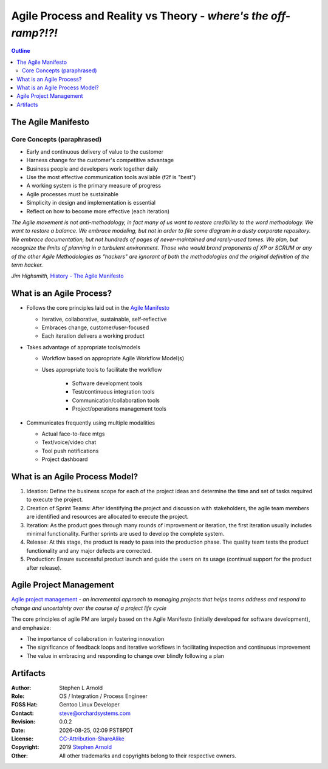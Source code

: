 ##################################################################
 Agile Process and Reality vs Theory - *where's the off-ramp?!?!*
##################################################################

.. image:: images/george_jetson_s_treadmill_dilemma.png
   :align: center
   :width: 80%
   :target: https://pre00.deviantart.net/0e98/th/pre/i/2017/172/8/7/george_jetson_s_treadmill_dilemma_by_zacharynoah92-db8ep7a.png

.. contents:: Outline

.. raw:: pdf

   SetPageCounter


The Agile Manifesto
===================

Core Concepts (paraphrased)
---------------------------

* Early and continuous delivery of value to the customer

* Harness change for the customer's competitive advantage

* Business people and developers work together daily

* Use the most effective communication tools available (f2f is "best")

* A working system is the primary measure of progress

* Agile processes must be sustainable

* Simplicity in design and implementation is essential

* Reflect on how to become more effective (each iteration)

*The Agile movement is not anti-methodology, in fact many of us want to restore credibility to the word methodology. We want to restore a balance. We embrace modeling, but not in order to file some diagram in a dusty corporate repository. We embrace documentation, but not hundreds of pages of never-maintained and rarely-used tomes. We plan, but recognize the limits of planning in a turbulent environment. Those who would brand proponents of XP or SCRUM or any of the other Agile Methodologies as "hackers" are ignorant of both the methodologies and the original definition of the term hacker.*
  
*Jim Highsmith,* `History - The Agile Manifesto`_

.. _History - The Agile Manifesto: http://agilemanifesto.org/history.html


What is an Agile Process?
=========================

* Follows the core principles laid out in the `Agile Manifesto`_

  - Iterative, collaborative, sustainable, self-reflective
  - Embraces change, customer/user-focused
  - Each iteration delivers a working product

* Takes advantage of appropriate tools/models

  - Workflow based on appropriate Agile Workflow Model(s)
  - Uses appropriate tools to facilitate the workflow

      + Software development tools
      + Test/continuous integration tools
      + Communication/collaboration tools
      + Project/operations management tools

* Communicates frequently using multiple modalities

  - Actual face-to-face mtgs
  - Text/voice/video chat
  - Tool push notifications
  - Project dashboard


.. _Agile Manifesto: http://agilemanifesto.org/principles.html

.. raw:: pdf

   PageBreak skewColumn

What is an Agile Process Model?
===============================

.. raw:: pdf

   Spacer 0 2mm

1. Ideation: Define the business scope for each of the project ideas and determine the time and set of tasks required to execute the project.

2. Creation of Sprint Teams: After identifying the project and discussion with stakeholders, the agile team members are identified and resources are allocated to execute the project.

3. Iteration: As the product goes through many rounds of improvement or iteration, the first iteration usually includes minimal functionality. Further sprints are used to develop the complete system.

4. Release: At this stage, the product is ready to pass into the production phase. The quality team tests the product functionality and any major defects are corrected.

5. Production: Ensure successful product launch and guide the users on its usage (continual support for the product after release).

.. raw:: pdf

   FrameBreak

.. raw:: pdf

   Spacer 0 25mm

.. image:: images/Agile-Workflow-framework.png
   :align: right
   :width: 85%
   :target: https://www.educba.com/agile-workflow/

.. raw:: pdf

   PageBreak cutePage

Agile Project Management
========================

`Agile project management`_ - *an incremental approach to managing projects that helps teams address and respond to change and uncertainty over the course of a project life cycle*

The core principles of agile PM are largely based on the Agile Manifesto (initially developed for software development), and emphasize:


* The importance of collaboration in fostering innovation
* The significance of feedback loops and iterative workflows in facilitating inspection and continuous improvement
* The value in embracing and responding to change over blindly following a plan


.. _Agile project management: https://www.softwareadvice.com/project-management/agile-comparison/

Artifacts
=========

:Author: Stephen L Arnold
:Role: OS / Integration / Process Engineer
:FOSS Hat: Gentoo Linux Developer
:Contact: steve@orchardsystems.com
:Revision: 0.0.2
:Date: |date|, |time| PST8PDT
:License: `CC-Attribution-ShareAlike`_
:Copyright: 2019 `Stephen Arnold`_
:Other: All other trademarks and copyrights belong to their respective owners.

.. _CC-Attribution-ShareAlike: http://creativecommons.org/licenses/by-sa/3.0/
.. _Stephen Arnold: http://github.com/sarnold

.. raw:: pdf

    Spacer 0 5mm

.. image:: images/cc3.png
   :align: left
   :width: .5in

.. |date| date::
.. |time| date:: %H:%M


